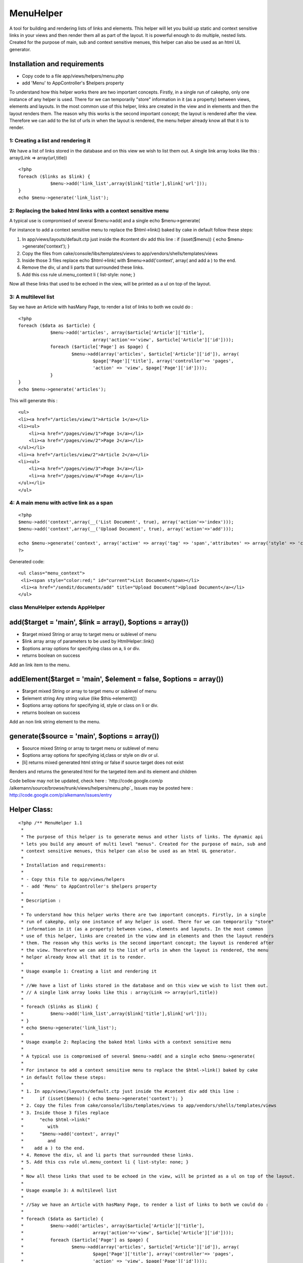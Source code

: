 MenuHelper
==========

A tool for building and rendering lists of links and elements. This
helper will let you build up static and context sensitive links in
your views and then render them all as part of the layout. It is
powerful enough to do multiple, nested lists. Created for the purpose
of main, sub and context sensitive menues, this helper can also be
used as an html UL generator.


Installation and requirements
`````````````````````````````

+ Copy code to a file app/views/helpers/menu.php
+ add 'Menu' to AppController's $helpers property

To understand how this helper works there are two important concepts.
Firstly, in a single run of cakephp, only one instance of any helper
is used. There for we can temporarily "store" information in it (as a
property) between views, elements and layouts. In the most common use
of this helper, links are created in the view and in elements and then
the layout renders them. The reason why this works is the second
important concept; the layout is rendered after the view. Therefore we
can add to the list of urls in when the layout is rendered, the menu
helper already know all that it is to render.



1: Creating a list and rendering it
~~~~~~~~~~~~~~~~~~~~~~~~~~~~~~~~~~~

We have a list of links stored in the database and on this view we
wish to list them out.
A single link array looks like this : array(Link => array(url,title))

::

    <?php
    foreach ($links as $link) {
    		$menu->add('link_list',array($link['title'],$link['url']));
    }
    echo $menu->generate('link_list');



2: Replacing the baked html links with a context sensitive menu
~~~~~~~~~~~~~~~~~~~~~~~~~~~~~~~~~~~~~~~~~~~~~~~~~~~~~~~~~~~~~~~

A typical use is compromised of several $menu->add( and a single echo
$menu->generate(

For instance to add a context sensitive menu to replace the
$html->link() baked by cake
in default follow these steps:


#. In app/views/layouts/default.ctp just inside the #content div add
   this line : if (isset($menu)) { echo $menu->generate('context'); }
#. Copy the files from cake/console/libs/templates/views to
   app/vendors/shells/templates/views
#. Inside those 3 files replace echo $html->link( with
   $menu->add('context', array( and add a ) to the end.
#. Remove the div, ul and li parts that surrounded these links.
#. Add this css rule ul.menu_context li { list-style: none; }

Now all these links that used to be echoed in the view, will be
printed as a ul on top of the layout.


3: A multilevel list
~~~~~~~~~~~~~~~~~~~~

Say we have an Article with hasMany Page, to render a list of links to
both we could do :

::

    <?php
    foreach ($data as $article) {
    		$menu->add('articles', array($article['Article']['title'], 
    				array('action'=>'view', $article['Article']['id'])));
    		foreach ($article['Page'] as $page) {
    			$menu->add(array('articles', $article['Article']['id']), array(
    				$page['Page']['title'], array('controller'=> 'pages',
    				'action' => 'view', $page['Page']['id'])));
    		}
    }
    echo $menu->generate('articles');

This will generate this :

::

    <ul>
    <li><a href="/articles/view/1">Article 1</a></li>
    <li><ul>
    	<li><a href="/pages/view/1">Page 1</a></li>
    	<li><a href="/pages/view/2">Page 2</a></li>
    </ul></li>
    <li><a href="/articles/view/2">Article 2</a></li>
    <li><ul>
    	<li><a href="/pages/view/3">Page 3</a></li>
    	<li><a href="/pages/view/4">Page 4</a></li>
    </ul></li>
    </ul>



4: A main menu with active link as a span
~~~~~~~~~~~~~~~~~~~~~~~~~~~~~~~~~~~~~~~~~

::

    <?php
    $menu->add('context',array(__('List Document', true), array('action'=>'index')));
    $menu->add('context',array(__('Upload Document', true), array('action'=>'add')));
    
    echo $menu->generate('context', array('active' => array('tag' => 'span','attributes' => array('style' => 'color:red;','id'=>'current'))));
    ?>

Generated code:

::

    
    <ul class="menu_context">
     <li><span style="color:red;" id="current">List Document</span></li>
     <li><a href="/sendit/documents/add" title="Upload Document">Upload Document</a></li>
    </ul>




class MenuHelper extends AppHelper
~~~~~~~~~~~~~~~~~~~~~~~~~~~~~~~~~~


add($target = 'main', $link = array(), $options = array())
``````````````````````````````````````````````````````````

+ $target mixed String or array to target menu or sublevel of menu
+ $link array array of parameters to be used by HtmlHelper::link()
+ $options array options for specifying class on a, li or div.
+ returns boolean on success

Add an link item to the menu.


addElement($target = 'main', $element = false, $options = array())
``````````````````````````````````````````````````````````````````

+ $target mixed String or array to target menu or sublevel of menu
+ $element string Any string value (like $this->element())
+ $options array options for specifying id, style or class on li or
  div.
+ returns boolean on success

Add an non link string element to the menu.


generate($source = 'main', $options = array())
``````````````````````````````````````````````

+ $source mixed String or array to target menu or sublevel of menu
+ $options array options for specifying id,class or style on div or
  ul.
+ [li] returns mixed generated html string or false if source target
  does not exist

Renders and returns the generated html for the targeted item and its
element and children


Code bellow may not be updated, check here : `http://code.google.com/p
/alkemann/source/browse/trunk/views/helpers/menu.php`_
Issues may be posted here :
`http://code.google.com/p/alkemann/issues/entry`_

Helper Class:
`````````````

::

    <?php /** MenuHelper 1.1
     *
     * The purpose of this helper is to generate menus and other lists of links. The dynamic api
     * lets you build any amount of multi level "menus". Created for the purpose of main, sub and
     * context sensitive menues, this helper can also be used as an html UL generator.
     * 
     * Installation and requirements:
     * 
     * - Copy this file to app/views/helpers
     * - add 'Menu' to AppController's $helpers property
     *
     * Description :
     * 
     * To understand how this helper works there are two important concepts. Firstly, in a single
     * run of cakephp, only one instance of any helper is used. There for we can temporarily "store"
     * information in it (as a property) between views, elements and layouts. In the most common
     * use of this helper, links are created in the view and in elements and then the layout renders 
     * them. The reason why this works is the second important concept; the layout is rendered after
     * the view. Therefore we can add to the list of urls in when the layout is rendered, the menu
     * helper already know all that it is to render. 
     * 
     * Usage example 1: Creating a list and rendering it
     * 
     * //We have a list of links stored in the database and on this view we wish to list them out.
     * // A single link array looks like this : array(Link => array(url,title))
     * 
     * foreach ($links as $link) {
     * 		$menu->add('link_list',array($link['title'],$link['url']));
     * }
     * echo $menu->generate('link_list');
     * 
     * Usage example 2: Replacing the baked html links with a context sensitive menu
     * 
     * A typical use is compromised of several $menu->add( and a single echo $menu->generate(
     * 
     * For instance to add a context sensitive menu to replace the $html->link() baked by cake
     * in default follow these steps:
     * 
     * 1. In app/views/layouts/default.ctp just inside the #content div add this line :
     *      if (isset($menu)) { echo $menu->generate('context'); }
     * 2. Copy the files from cake/console/libs/templates/views to app/vendors/shells/templates/views
     * 3. Inside those 3 files replace 
     *      "echo $html->link("
     *         with
     *      "$menu->add('context', array("
     *         and
     *    add a ) to the end.
     * 4. Remove the div, ul and li parts that surrounded these links.
     * 5. Add this css rule ul.menu_context li { list-style: none; }
     * 
     * Now all these links that used to be echoed in the view, will be printed as a ul on top of the layout.
     *
     * Usage example 3: A multilevel list 
     * 
     * //Say we have an Article with hasMany Page, to render a list of links to both we could do :  
     * 
     * foreach ($data as $article) {
     * 		$menu->add('articles', array($article['Article']['title'], 
     * 				array('action'=>'view', $article['Article']['id'])));
     * 		foreach ($article['Page'] as $page) {
     * 			$menu->add(array('articles', $article['Article']['id']), array(
     * 				$page['Page']['title'], array('controller'=> 'pages',
     * 				'action' => 'view', $page['Page']['id'])));
     * 		}
     * }
     * echo $menu->generate('articles');
     * 
     * This will genreate this :
     * 
     * <ul>
     * <li><a href="/articles/view/1">Article 1</a></li>
     * <li><ul>
     * 	<li><a href="/pages/view/1">Page 1</a></li>
     * 	<li><a href="/pages/view/2">Page 2</a></li>
     * </ul></li>
     * <li><a href="/articles/view/2">Article 2</a></li>
     * <li><ul>
     * 	<li><a href="/pages/view/3">Page 3</a></li>
     * 	<li><a href="/pages/view/4">Page 4</a></li>
     * </ul></li>
     * </ul>
     * 
     * 
     * Customizations : 
     * 
     * If you wish to style the menus, take a look at the generated source code, each UL level
     * is given a unique class based on the target name. If you have need of more fine control,
     * you can use the $options paramter of the helpers methods to use image icons, class on
     * the A tags, id, class or style LI, UL and DIVs. See each method for specifics.
     *  
     * @author Ronny Vindenes
     * @author Alexander Morland
     * @license MIT
     * @modified 5.feb 2009
     * @version 1.1
     */
    class MenuHelper extends AppHelper {
    	
    	var $helpers = array('Html');
    	
    	var $items = array('main' => array());
    	
    	/**
    	 * Adds a menu item to a target location
    	 *
    	 * 
    	 * @param mixed $target String or Array target notations
    	 * @param array $link Array in same format as used by HtmlHelper::link()
    	 * @param array $options
    	 *  @options 'icon'  > $html->image() params
    	 *  @options 'class' > <a class="?">
    	 *  @options 'li'    > string:class || array('id','class','style')
    	 *  @options 'div'	 > string:class || boolean:use || array('id','class','style') 
    	 * 
    	 * @return boolean successfully added
    	 */
    	function add($target = 'main', $link = array(), $options = array()) {
    		
    		if (!is_array($link) || !is_array($options) || !isset($link[0]) || !(is_array($link[0]) || is_string($link[0]))) {
    			return false;
    		}
    		
    		if (!isset($link[1])) {
    			$link[1] = array();
    		}
    		
    		if (!isset($link[2])) {
    			$link[2] = array();
    		}
    		
    		if (!isset($link[3])) {
    			$link[3] = false;
    		}
    		
    		if (!isset($link[4])) {
    			$link[4] = true;
    		}
    		
    		if (is_array($target)) {
    			
    			$depth = count($target);
    			$menu = &$this->items;
    			
    			for ($i = 0; $i < $depth; $i++) {
    				if (array_key_exists($target[$i], $menu)) {
    					$menu = &$menu[$target[$i]];
    				} else {
    					$menu[$target[$i]] = array(true);
    					$menu = &$menu[$target[$i]];
    				}
    			}
    		
    		} else {
    			$menu = &$this->items[$target];
    		}
    		
    		$menu[] = array($link, $options);
    		
    		return true;
    	}
    	
    	/**
    	 * Adds an element to a target item
    	 *
    	 * @param mixed $target String or Array target notations
    	 * @param string $element Any string
    	 * @param array $options
    	 *  @options 'li'    > string:class || array('id','class','style')
    	 *  @options 'div'	 > string:class || boolean:use || array('id','class','style') 
    	 * 
    	 * @return boolean successfully added
    	 */
    	function addElement($target = 'main', $element = false, $options = array()) {
    		
    		if ($element === false) {
    			return false;
    		}
    		
    		if (is_array($target)) {
    			
    			$depth = count($target);
    			$menu = &$this->items;
    			
    			for ($i = 0; $i < $depth; $i++) {
    				if (array_key_exists($target[$i], $menu)) {
    					$menu = &$menu[$target[$i]];
    				} else {
    					$menu[$target[$i]] = array(true);
    					$menu = &$menu[$target[$i]];
    				}
    			}
    		
    		} else {
    			$menu = &$this->items[$target];
    		}
    		
    		$menu[] = array(1 => $options, 2 => $element);
    		
    		return true;
    	}
    	
    	/**
    	 * Renders and returns the generated html for the targeted item and its element and children
    	 *
    	 * @param mixed $source String or Array target notations
    	 * @param array $options
    	 *  @options 'style' > string:predefined style name || boolean:use
    	 *  @options 'class' > <ul class="?"><li><ul>..</li></ul>
    	 *  @options 'id' 	 > <ul id="?"><li><ul>..</li></ul>
    	 *  @options 'ul'    > string:class || array('class','style')
    	 *  @options 'div'	 > string:class || boolean:use || array('id','class','style') 
    	 *  @options 'active'> array('tag' => string(span,strong,etc), 'attributes' => array(htmlAttributes)) 
    	 *
    	 * @example echo $menu->generate('context', array('active' => array('tag' => 'a','attributes' => array('style' => 'color:red;','id'=>'current'))));
    	 * @return mixed string generated html or false if target doesnt exist
    	 */
    	function generate($source = 'main', $options = array()) {
    		
    		$out = '';
    		$list = '';
    		
    		$ulAttributes = array();
    		
    		/* DOM class attribute for outer UL */
    		if (isset($options['class'])) {
    			$ulAttributes['class'] = $options['class'];
    		} else {
    			if (is_array($source)) {
    				$ulAttributes['class'] = 'menu_' . $source[count($source) - 1];
    			} else {
    				$ulAttributes['class'] = 'menu_' . $source;
    			}
    		}
    		
    		/* DOM element id for outer UL */
    		if (isset($options['id'])) {
    			$ulAttributes['id'] = $options['id'];
    		}
    		
    		/* Find source menu */
    		if (is_array($source)) {
    			
    			$depth = count($source);
    			$menu = &$this->items;
    			
    			for ($i = 0; $i < $depth; $i++) {
    				if (array_key_exists($source[$i], $menu)) {
    					$menu = &$menu[$source[$i]];
    				} else {
    					return false;
    				}
    			}
    		
    		} else {
    			if (!isset($this->items[$source])) {
    				return false;
    			}
    			$menu = &$this->items[$source];
    		}
    		if (isset($options['active'])) {
    			$defaults = array( 'tag' => 'span', 'attributes' =>  array('class' => 'active'));
    			$options['active'] = array_merge($defaults, $options['active']);
    		}
    		
    		/* Generate menu items */
    		foreach ($menu as $key => $item) {
    			$liAttributes = array();
    			$aAttributes = array();
    			
    			if (isset($item[1]['li'])) {
    				$liAttributes = $item[1]['li'];
    			}
    			
    			if (isset($item[0]) && $item[0] === true) {
    				$menusource = $source;
    				if (!is_array($menusource)) {
    					$menusource = array($menusource);
    				}
    				$menusource[] = $key;
    				/* Don't set DOM element id on sub menus */
    				if (isset($options['id'])) {
    					unset($options['id']);
    				}
    				$listitem = $this->generate($menusource, $options);
    				if (empty($listitem)) {
    					continue;
    				}
    			} elseif (isset($item[0])) {
    				if (!isset($item[0][2]['title'])) {
    					$item[0][2]['title'] = $item[0][0];
    				}
    				$active = ($this->here == $this->url($item[0][1]));
    				if ( $active && isset($options['active'])) {	
    					$listitem = $this->Html->tag($options['active']['tag'], $item[0][0], $options['active']['attributes']);					
    				} else {
    					if ($active) {
    						if (is_array($item[0][2])) {
    							if (isset($item[0][2]['class'])) {
    								$item[0][2]['class'] .= ' active';
    							} else {
    								$item[0][2]['class'] = 'active';
    							}
    						} else {
    							$item[0][2] = array('class' => 'active');
    						}
    					}
    					$listitem = $this->Html->link($item[0][0], $item[0][1], $item[0][2], $item[0][3], $item[0][4]);
    				}
    			} elseif (isset($item[2])) {
    				$listitem = $item[2];
    			} else {
    				continue;
    			}
    
    			if (isset($item[1]['div']) && $item[1]['div'] !== false) {
    				if (!is_array($item[1]['div'])) {
    					$item[1]['div'] = array();
    				}
    				$listitem = $this->Html->tag('div', $listitem, $item[1]['div']);
    			}
    			
    			$list .= $this->Html->tag('li', $listitem, $liAttributes);
    		}
    		
    		/* Generate menu */
    		$out .= $this->Html->tag('ul', $list, $ulAttributes);
    		
    		/* Add optional outer div */
    		if (isset($options['div']) && $options['div'] !== false) {
    			if (!is_array($options['div'])) {
    				$options['div'] = array();
    			}
    			$out = $this->Html->tag('div', $out, $options['div']);
    		}
    		return $out;
    	}
    
    }?>

`1`_|`2`_|`3`_|`4`_


More
````

+ `Page 1`_
+ `Page 2`_
+ `Page 3`_
+ `Page 4`_

.. _http://code.google.com/p/alkemann/source/browse/trunk/views/helpers/menu.php: http://code.google.com/p/alkemann/source/browse/trunk/views/helpers/menu.php
.. _Page 4: :///articles/view/4caea0e3-cfc4-44a1-ba06-420282f0cb67/lang:eng#page-4
.. _Page 2: :///articles/view/4caea0e3-cfc4-44a1-ba06-420282f0cb67/lang:eng#page-2
.. _Page 3: :///articles/view/4caea0e3-cfc4-44a1-ba06-420282f0cb67/lang:eng#page-3
.. _Page 1: :///articles/view/4caea0e3-cfc4-44a1-ba06-420282f0cb67/lang:eng#page-1
.. _http://code.google.com/p/alkemann/issues/entry: http://code.google.com/p/alkemann/issues/entry

.. author:: alkemann
.. categories:: articles, helpers
.. tags:: helper,list,menu,alkemann,ronnyvv,ul,Helpers

